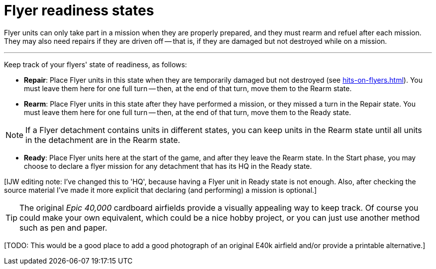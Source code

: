 = Flyer readiness states

Flyer units can only take part in a mission when they are properly prepared, and they must rearm and refuel after each mission.
They may also need repairs if they are driven off -- that is, if they are damaged but not destroyed while on a mission.

---

Keep track of your flyers' state of readiness, as follows:

* *Repair*: Place Flyer units in this state when they are temporarily damaged but not destroyed (see xref:hits-on-flyers.adoc[]).
You must leave them here for one full turn -- then, at the end of that turn, move them to the Rearm state.
* *Rearm*: Place Flyer units in this state after they have performed a mission, or they missed a turn in the Repair state.
You must leave them here for one full turn -- then, at the end of that turn, move them to the Ready state.

NOTE: If a Flyer detachment contains units in different states, you can keep units in the Rearm state until all units in the detachment are in the Rearm state.

* *Ready*: Place Flyer units here at the start of the game, and after they leave the Rearm state.
In the Start phase, you may choose to declare a flyer mission for any detachment that has its HQ in the Ready state.

{blank}[IJW editing note: I've changed this to 'HQ', because having a Flyer unit in Ready state is not enough. Also, after checking the source material I've made it more explicit that declaring (and performing) a mission is optional.]

TIP: The original _Epic 40,000_ cardboard airfields provide a visually appealing way to keep track.
Of course you could make your own equivalent, which could be a nice hobby project, or you can just use another method such as pen and paper.

{blank}[TODO: This would be a good place to add a good photograph of an original E40k airfield and/or provide a printable alternative.]